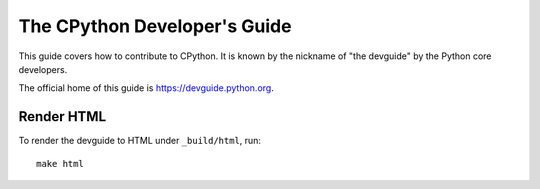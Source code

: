 The CPython Developer's Guide
=============================

|ReadTheDocs| |Discourse| |Codestyle|

.. |ReadTheDocs| image:: https://readthedocs.org/projects/cpython-devguide/badge/
   :target: https://devguide.python.org
   :alt: Documentation Status

.. |Discourse| image:: https://img.shields.io/badge/discourse-join_chat-brightgreen.svg
   :alt: Python Discourse chat
   :target: https://discuss.python.org/

.. |Codestyle| image:: https://img.shields.io/badge/code%20style-black-000000.svg
   :target: https://github.com/psf/black
   :alt: Code style is black


This guide covers how to contribute to CPython. It is known by the
nickname of "the devguide" by the Python core developers.

The official home of this guide is https://devguide.python.org.

Render HTML
-----------

To render the devguide to HTML under ``_build/html``, run::

    make html
